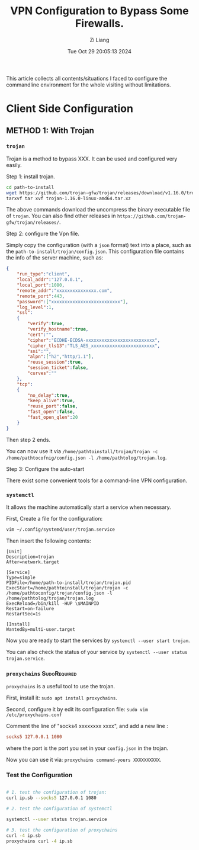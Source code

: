 #+title: VPN Configuration to Bypass Some Firewalls.
#+date: Tue Oct 29 20:05:13 2024
#+author: Zi Liang
#+email: zi1415926.liang@connect.polyu.hk
#+latex_class: elegantpaper
#+filetags: :tool:


This article collects all contents/situations I faced to configure the commandline environment for the whole visiting without limitations. 

* Client Side Configuration

** METHOD 1: With Trojan 

*** =trojan=
Trojan is a method to bypass XXX. It can be used and configured very easily.


Step 1: install trojan.


#+BEGIN_SRC sh
  cd path-to-install
  wget https://github.com/trojan-gfw/trojan/releases/download/v1.16.0/trojan-1.16.0-linux-amd64.tar.xz
  tarxvf tar xvf trojan-1.16.0-linux-amd64.tar.xz
#+END_SRC

The above commands download the uncompress the binary executable file of =trojan=. You can also find other releases in =https://github.com/trojan-gfw/trojan/releases/=.

Step 2: configure the Vpn file.

Simply copy the configuration (with a ~json~ format) text into a place, such as the =path-to-install/trojan/config.json=. This configuration file contains the info of the server machine, such as:


#+BEGIN_SRC json
  {
      "run_type":"client",
      "local_addr":"127.0.0.1",
      "local_port":1080,
      "remote_addr":"xxxxxxxxxxxxxxx.com",
      "remote_port":443,
      "password":["xxxxxxxxxxxxxxxxxxxxxxxxxx"],
      "log_level":1,
      "ssl":
      {
          "verify":true,
          "verify_hostname":true,
          "cert":"",
          "cipher":"ECDHE-ECDSA-xxxxxxxxxxxxxxxxxxxxxxxxxx",
          "cipher_tls13":"TLS_AES_xxxxxxxxxxxxxxxxxxxxxxxx",
          "sni":"",
          "alpn":["h2","http/1.1"],
          "reuse_session":true,
          "session_ticket":false,
          "curves":""
      },
      "tcp":
      {
          "no_delay":true,
          "keep_alive":true,
          "reuse_port":false,
          "fast_open":false,
          "fast_open_qlen":20
      }
  }
#+END_SRC

Then step 2 ends.

You can now use it via =/home/pathtoinstall/trojan/trojan -c /home/pathtocofnig/config.json -l /home/pathtolog/trojan.log=.


Step 3: Configure the auto-start

There exist some convenient tools for a command-line VPN configuration.

***  =systemctl=

  It allows the machine automatically start a service when necessary.

  First, Create a file for the configuration:

#+BEGIN_SRC sh
  vim ~/.config/systemd/user/trojan.service
#+END_SRC

Then insert the following contents:


#+BEGIN_SRC service
[Unit]
Description=trojan
After=network.target

[Service]
Type=simple
PIDFile=/home/path-to-install/trojan/trojan.pid
ExecStart=/home/pathtoinstall/trojan/trojan -c /home/pathtoconfig/trojan/config.json -l /home/pathtolog/trojan/trojan.log
ExecReload=/bin/kill -HUP \$MAINPID
Restart=on-failure
RestartSec=1s

[Install]
WantedBy=multi-user.target
#+END_SRC

Now you are ready to start the services by =systemctl --user start trojan=.

You can also check the status of your service by =systemctl --user status trojan.service=.


*** =proxychains= :SudoRequired:


=proxychains= is a useful tool to use the trojan.

First, install it: =sudo apt install proxychains=.

Second, configure it by edit its configuration file:
=sudo vim /etc/proxychains.conf=

Comment the line of "socks4  xxxxxxxx xxxx", and add a new line :


#+BEGIN_SRC conf
  socks5 127.0.0.1 1080
#+END_SRC

where the port is the port you set in your =config.json= in the trojan.

Now you can use it via: =proxychains command-yours XXXXXXXXXX=.


  
*** Test the Configuration


#+BEGIN_SRC sh

  # 1. test the configuration of trojan:
  curl ip.sb --socks5 127.0.0.1 1080

  # 2. test the configuration of systemctl

  systemctl --user status trojan.service

  # 3. test the configuration of proxychains
  curl -4 ip.sb
  proxychains curl -4 ip.sb

#+END_SRC





















